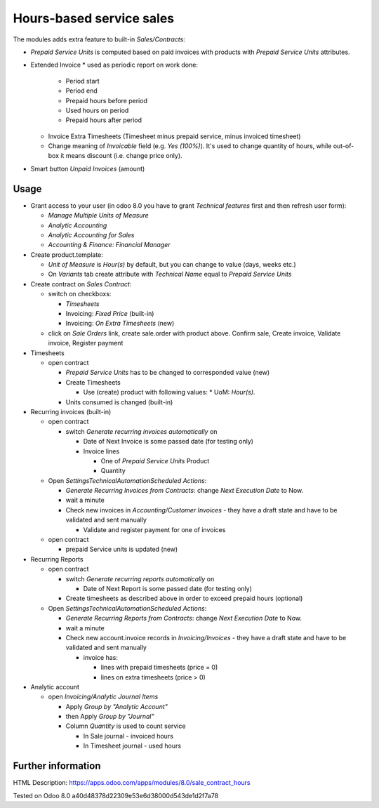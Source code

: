 Hours-based service sales
=========================

The modules adds extra feature to built-in *Sales/Contracts*:

* *Prepaid Service Units* is computed based on paid invoices with products with *Prepaid Service Units* attributes.
* Extended Invoice
  * used as periodic report on work done:
    * Period start
    * Period end
    * Prepaid hours before period
    * Used hours on period
    * Prepaid hours after period
  * Invoice Extra Timesheets (Timesheet minus prepaid service, minus invoiced timesheet)
  * Change meaning of *Invoicable* field (e.g. *Yes (100%)*). It's used to change quantity of hours, while out-of-box it means discount (i.e. change price only). 
* Smart button *Unpaid Invoices* (amount)


Usage
-----

* Grant access to your user (in odoo 8.0 you have to grant *Technical features* first and then refresh user form):

  * *Manage Multiple Units of Measure*
  * *Analytic Accounting*
  * *Analytic Accounting for Sales*
  * *Accounting & Finance: Financial Manager*

* Create product.template:

  * *Unit of Measure* is *Hour(s)* by default, but you can change to  value (days, weeks etc.)
  * On *Variants* tab create attribute with *Technical Name* equal to *Prepaid Service Units*

* Create contract on *Sales \ Contract*:

  * switch on checkboxs:

    * *Timesheets*
    * Invoicing: *Fixed Price* (built-in)
    * Invoicing: *On Extra Timesheets* (new)

  * click on *Sale Orders*  link, create sale.order with product above. Confirm sale, Create invoice, Validate invoice, Register payment

* Timesheets

  * open contract

    * *Prepaid Service Units* has to be changed to corresponded value (new)
    * Create Timesheets

      * Use (create) product with following values:
        * UoM: *Hour(s)*.

    * Units consumed is changed (built-in)

* Recurring invoices (built-in)

  * open contract

    * switch *Generate recurring invoices automatically* on

      * Date of Next Invoice is some passed date (for testing only)
      * Invoice lines

        * One of *Prepaid Service Units* Product
        * Quantity

  * Open *Settings\Technical\Automation\Scheduled Actions*:

    * *Generate Recurring Invoices from Contracts*: change *Next Execution Date* to Now.
    * wait a minute
    * Check new invoices in *Accounting/Customer Invoices* - they have a draft state and have to be validated and sent manually

      * Validate and register payment for one of invoices

  * open contract

    * prepaid Service units is updated (new)

* Recurring Reports

  * open contract

    * switch *Generate recurring reports automatically* on

      * Date of Next Report is some passed date (for testing only)

    * Create timesheets as described above in order to exceed prepaid hours (optional)

  * Open *Settings\Technical\Automation\Scheduled Actions*:

    * *Generate Recurring Reports from Contracts*: change *Next Execution Date* to Now.
    * wait a minute
    * Check new account.invoice records in *Invoicing/Invoices* - they have a draft state and have to be validated and sent manually

      * invoice has:

        * lines with prepaid timesheets (price = 0)
        * lines on extra timesheets (price > 0)

* Analytic account

  * open *Invoicing/Analytic Journal Items*

    * Apply *Group by "Analytic Account"*
    * then Apply *Group by "Journal"*
    * Column *Quantity* is used to count service

      * In Sale journal - invoiced hours
      * In Timesheet journal - used hours


Further information
-------------------

HTML Description: https://apps.odoo.com/apps/modules/8.0/sale_contract_hours

Tested on Odoo 8.0 a40d48378d22309e53e6d38000d543de1d2f7a78
